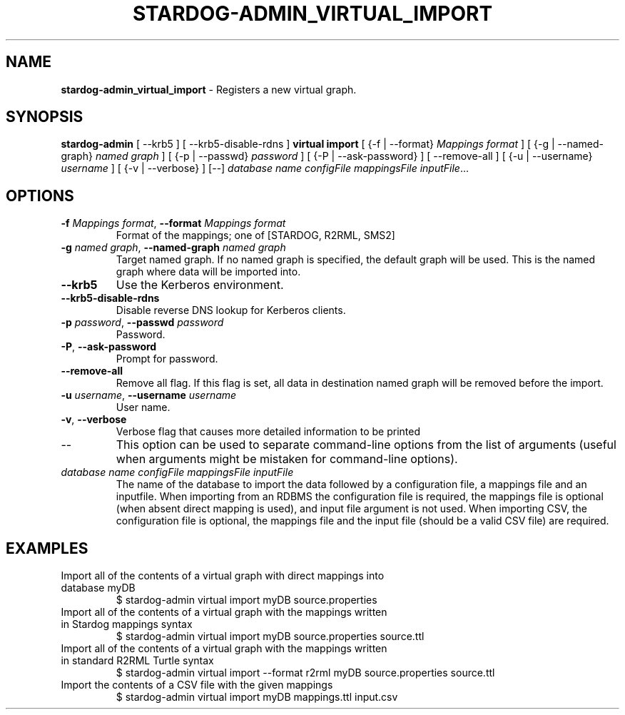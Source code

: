 .\" generated with Ronn/v0.7.3
.\" http://github.com/rtomayko/ronn/tree/0.7.3
.
.TH "STARDOG\-ADMIN_VIRTUAL_IMPORT" "8" "November 2018" "Stardog Union" "stardog-admin"
.
.SH "NAME"
\fBstardog\-admin_virtual_import\fR \- Registers a new virtual graph\.
.
.SH "SYNOPSIS"
\fBstardog\-admin\fR [ \-\-krb5 ] [ \-\-krb5\-disable\-rdns ] \fBvirtual\fR \fBimport\fR [ {\-f | \-\-format} \fIMappings format\fR ] [ {\-g | \-\-named\-graph} \fInamed graph\fR ] [ {\-p | \-\-passwd} \fIpassword\fR ] [ {\-P | \-\-ask\-password} ] [ \-\-remove\-all ] [ {\-u | \-\-username} \fIusername\fR ] [ {\-v | \-\-verbose} ] [\-\-] \fIdatabase name\fR \fIconfigFile\fR \fImappingsFile\fR \fIinputFile\fR\.\.\.
.
.SH "OPTIONS"
.
.TP
\fB\-f\fR \fIMappings format\fR, \fB\-\-format\fR \fIMappings format\fR
Format of the mappings; one of [STARDOG, R2RML, SMS2]
.
.TP
\fB\-g\fR \fInamed graph\fR, \fB\-\-named\-graph\fR \fInamed graph\fR
Target named graph\. If no named graph is specified, the default graph will be used\. This is the named graph where data will be imported into\.
.
.TP
\fB\-\-krb5\fR
Use the Kerberos environment\.
.
.TP
\fB\-\-krb5\-disable\-rdns\fR
Disable reverse DNS lookup for Kerberos clients\.
.
.TP
\fB\-p\fR \fIpassword\fR, \fB\-\-passwd\fR \fIpassword\fR
Password\.
.
.TP
\fB\-P\fR, \fB\-\-ask\-password\fR
Prompt for password\.
.
.TP
\fB\-\-remove\-all\fR
Remove all flag\. If this flag is set, all data in destination named graph will be removed before the import\.
.
.TP
\fB\-u\fR \fIusername\fR, \fB\-\-username\fR \fIusername\fR
User name\.
.
.TP
\fB\-v\fR, \fB\-\-verbose\fR
Verbose flag that causes more detailed information to be printed
.
.TP
\-\-
This option can be used to separate command\-line options from the list of arguments (useful when arguments might be mistaken for command\-line options)\.
.
.TP
\fIdatabase name\fR \fIconfigFile\fR \fImappingsFile\fR \fIinputFile\fR
The name of the database to import the data followed by a configuration file, a mappings file and an inputfile\. When importing from an RDBMS the configuration file is required, the mappings file is optional (when absent direct mapping is used), and input file argument is not used\. When importing CSV, the configuration file is optional, the mappings file and the input file (should be a valid CSV file) are required\.
.
.SH "EXAMPLES"
.
.TP
Import all of the contents of a virtual graph with direct mappings into database myDB
$ stardog\-admin virtual import myDB source\.properties
.
.TP
Import all of the contents of a virtual graph with the mappings written in Stardog mappings syntax
$ stardog\-admin virtual import myDB source\.properties source\.ttl
.
.TP
Import all of the contents of a virtual graph with the mappings written in standard R2RML Turtle syntax
$ stardog\-admin virtual import \-\-format r2rml myDB source\.properties source\.ttl
.
.TP
Import the contents of a CSV file with the given mappings
$ stardog\-admin virtual import myDB mappings\.ttl input\.csv

